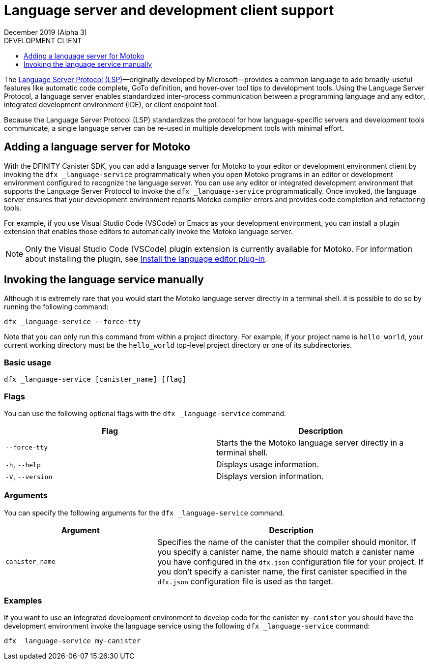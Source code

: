 = Language server and development client support 
December 2019 (Alpha 3)
ifdef::env-github,env-browser[:outfilesuffix:.adoc]
:linkedcss:
:toc:
:toc: right
:toc-title: DEVELOPMENT CLIENT
:toclevels: 1
:proglang: Motoko
:platform: Internet Computer platform
:IC: Internet Computer
:ext: .mo
:company-id: DFINITY
:sdk-short-name: DFINITY Canister SDK
:sdk-long-name: DFINITY Canister Software Development Kit (SDK)

The https://microsoft.github.io/language-server-protocol[Language Server Protocol (LSP)]—originally developed by Microsoft—provides a common language to add broadly-useful features like automatic code complete, GoTo definition, and hover-over tool tips 
to development tools.
Using the Language Server Protocol, a language server enables standardized inter-process communication between a programming language and any editor, integrated development environment (IDE), or client endpoint tool.

Because the Language Server Protocol (LSP) standardizes the protocol for how language-specific servers and development tools communicate, a single language server can be re-used in multiple development tools with minimal effort.

== Adding a language server for {proglang}

With the {sdk-short-name}, you can add a language server for {proglang} to your editor or development environment client by invoking the `+dfx _language-service+` programmatically when you open {proglang} programs in an editor or development environment configured to recognize the language server.
You can use any editor or integrated development environment that supports the Language Server Protocol to invoke the `+dfx _language-service+` programmatically. Once invoked, the language server ensures that your development environment reports {proglang} compiler errors and provides code completion and refactoring tools.

For example, if you use Visual Studio Code (VSCode) or Emacs as your development environment, you can install a plugin extension that enables those editors to automatically invoke the {proglang} language server.

NOTE: Only the Visual Studio Code (VSCode) plugin extension is currently available for {proglang}.
For information about installing the plugin, see link:../quickstart/quickstart{outfilesuffix}#install-vscode[Install the language editor plug-in].

== Invoking the language service manually

Although it is extremely rare that you would start the {proglang} language server directly in a terminal shell. it is possible to do so by running the following command:

[source,bash,subs="quotes"]
----
dfx _language-service --force-tty
----

Note that you can only run this command from within a project directory. 
For example, if your project name is `+hello_world+`, your current working directory must be the `+hello_world+` top-level project directory or one of its subdirectories.

=== Basic usage

[source,bash,subs="quotes"]
----
dfx _language-service [canister_name] [flag] 
----

=== Flags

You can use the following optional flags with the `+dfx _language-service+` command.

[cols="<,<",options="header",]
|===
|Flag |Description
|`+--force-tty+` |Starts the the {proglang} language server directly in a terminal shell.

|`+-h+`, `+--help+` |Displays usage information.

|`+-V+`, `+--version+` |Displays version information.
|===

=== Arguments

You can specify the following arguments for the `+dfx _language-service+` command.

[width="100%",cols="<36%,<64%",options="header",]
|===
|Argument |Description
|`+canister_name+` |Specifies the name of the canister that the compiler should monitor.
If you specify a canister name, the name should match a canister name you have configured in the `+dfx.json+` configuration file for your project. 
If you don’t specify a canister name, the first canister specified in the `+dfx.json+` configuration file is used as the target.
|===

=== Examples

If you want to use an integrated development environment to develop code for the canister `+my-canister+` you should have the development environment invoke the language service using the following `+dfx _language-service+` command: 

[source,bash]
----
dfx _language-service my-canister
----
